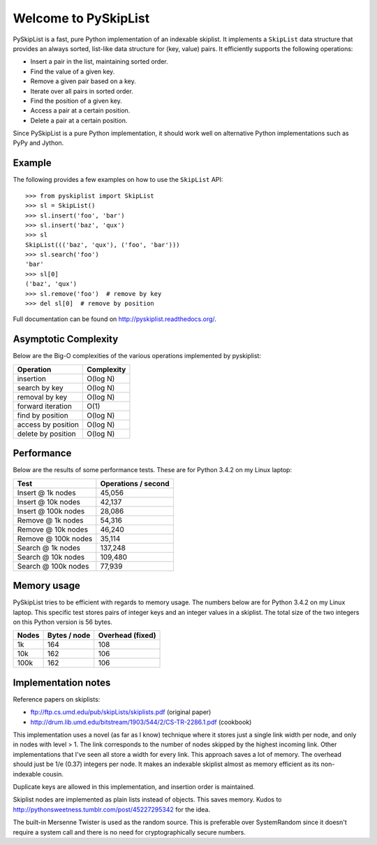 Welcome to PySkipList
=====================

.. image:: https://travis-ci.org/geertj/pyskiplist.svg?branch=master
    :target: https://travis-ci.org/geertj/pyskiplist

.. image:: https://coveralls.io/repos/geertj/pyskiplist/badge.svg?branch=master
    :target: https://coveralls.io/r/geertj/pyskiplist

.. image:: https://readthedocs.org/projects/pyskiplist/badge/?version=stable
    :target: https://readthedocs.org/projects/pyskiplist/?badge=stable

.. image:: https://badge.fury.io/py/pyskiplist.svg
    :target: http://badge.fury.io/py/pyskiplist

PySkipList is a fast, pure Python implementation of an indexable skiplist. It
implements a ``SkipList`` data structure that provides an always sorted,
list-like data structure for (key, value) pairs. It efficiently supports the
following operations:

* Insert a pair in the list, maintaining sorted order.
* Find the value of a given key.
* Remove a given pair based on a key.
* Iterate over all pairs in sorted order.
* Find the position of a given key.
* Access a pair at a certain position.
* Delete a pair at a certain position.
  
Since PySkipList is a pure Python implementation, it should work well on
alternative Python implementations such as PyPy and Jython.


Example
-------

The following provides a few examples on how to use the ``SkipList`` API::

  >>> from pyskiplist import SkipList
  >>> sl = SkipList()
  >>> sl.insert('foo', 'bar')
  >>> sl.insert('baz', 'qux')
  >>> sl
  SkipList((('baz', 'qux'), ('foo', 'bar')))
  >>> sl.search('foo')
  'bar'
  >>> sl[0]
  ('baz', 'qux')
  >>> sl.remove('foo')  # remove by key
  >>> del sl[0]  # remove by position


Full documentation can be found on http://pyskiplist.readthedocs.org/.

Asymptotic Complexity
---------------------

Below are the Big-O complexities of the various operations implemented by
pyskiplist:

==================  ==========
Operation           Complexity
==================  ==========
insertion           O(log N)
search by key       O(log N)
removal by key      O(log N) 
forward iteration   O(1)
find by position    O(log N)
access by position  O(log N)
delete by position  O(log N)
==================  ==========


Performance
-----------

Below are the results of some performance tests. These are for Python 3.4.2 on
my Linux laptop:

===================  ===================
Test                 Operations / second
===================  ===================
Insert @ 1k nodes    45,056
Insert @ 10k nodes   42,137
Insert @ 100k nodes  28,086
Remove @ 1k nodes    54,316
Remove @ 10k nodes   46,240
Remove @ 100k nodes  35,114
Search @ 1k nodes    137,248
Search @ 10k nodes   109,480
Search @ 100k nodes  77,939
===================  ===================


Memory usage
------------

PySkipList tries to be efficient with regards to memory usage. The numbers
below are for Python 3.4.2 on my Linux laptop. This specific test stores pairs
of integer keys and an integer values in a skiplist. The total size of the two
integers on this Python version is 56 bytes.

=====  ============  =================
Nodes  Bytes / node  Overhead (fixed)
=====  ============  =================
1k     164           108
10k    162           106
100k   162           106
=====  ============  =================


Implementation notes
--------------------

Reference papers on skiplists:

* ftp://ftp.cs.umd.edu/pub/skipLists/skiplists.pdf (original paper)
* http://drum.lib.umd.edu/bitstream/1903/544/2/CS-TR-2286.1.pdf (cookbook)

This implementation uses a novel (as far as I know) technique where it stores
just a single link width per node, and only in nodes with level > 1. The link
corresponds to the number of nodes skipped by the highest incoming link. Other
implementations that I've seen all store a width for every link. This approach
saves a lot of memory. The overhead should just be 1/e (0.37) integers per
node. It makes an indexable skiplist almost as memory efficient as its
non-indexable cousin.

Duplicate keys are allowed in this implementation, and insertion order is
maintained.

Skiplist nodes are implemented as plain lists instead of objects. This saves
memory. Kudos to http://pythonsweetness.tumblr.com/post/45227295342 for the
idea.

The built-in Mersenne Twister is used as the random source. This is preferable
over SystemRandom since it doesn't require a system call and there is no need
for cryptographically secure numbers.
